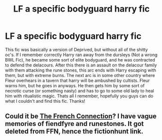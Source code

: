 #+TITLE: LF a specific bodyguard harry fic

* LF a specific bodyguard harry fic
:PROPERTIES:
:Author: GoldBear_
:Score: 7
:DateUnix: 1517003886.0
:DateShort: 2018-Jan-27
:FlairText: Request
:END:
This fic was basically a version of Deprived, but without all of the shitty oc's. If I remember correctly Harry ran away from the dursleys (Not a wrong BWL Fic), he became some sort of elite bodyguard, and he was contracted to defend the delacours. After this there is an assault on the delacour family with them attacking the rune stones, this arc ends with Harry escaping with them, but with extreme burns. The next arc is in some other country where Fleur overhears in a tavern that harry will be ambushed by cultists. Fleur warns him, but he goes in anyways. He then gets him by some sort of necrotic curse (or something nasty) and has to go to some old lady to heal him with ritualistic magic. Thats all I remember, hopefully you guys can do what I couldn't and find this fic. Thanks!


** Could it be [[http://fictionhunt.com/read/9255377/1][The French Connection]]? I have vague memories of fiendfyre and runestones. It got deleted from FFN, hence the fictionhunt link.
:PROPERTIES:
:Author: MattKLP
:Score: 4
:DateUnix: 1517065348.0
:DateShort: 2018-Jan-27
:END:
